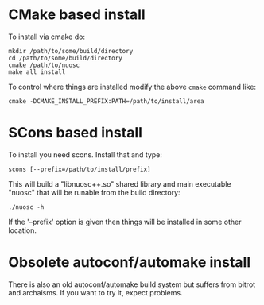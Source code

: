 * CMake based install

To install via cmake do:

#+BEGIN_EXAMPLE
mkdir /path/to/some/build/directory
cd /path/to/some/build/directory
cmake /path/to/nuosc
make all install
#+END_EXAMPLE

To control where things are installed modify the above =cmake= command like:

#+BEGIN_EXAMPLE
cmake -DCMAKE_INSTALL_PREFIX:PATH=/path/to/install/area
#+END_EXAMPLE


* SCons based install

To install you need scons.  Install that and type:

#+BEGIN_EXAMPLE
scons [--prefix=/path/to/install/prefix]
#+END_EXAMPLE

This will build a "libnuosc++.so" shared library and main executable
"nuosc" that will be runable from the build directory:

#+BEGIN_EXAMPLE
./nuosc -h
#+END_EXAMPLE

If the '--prefix' option is given then things will be installed in
some other location.


* Obsolete autoconf/automake install

There is also an old autoconf/automake build system but suffers from
bitrot and archaisms.  If you want to try it, expect problems.

